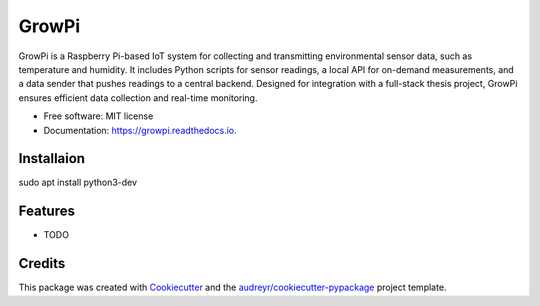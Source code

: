 ======
GrowPi
======


.. image:: https://img.shields.io/pypi/v/growpi.svg
        :target: https://pypi.python.org/pypi/growpi

.. image:: https://img.shields.io/travis/frankenwino/growpi.svg
        :target: https://travis-ci.com/frankenwino/growpi

.. image:: https://readthedocs.org/projects/growpi/badge/?version=latest
        :target: https://growpi.readthedocs.io/en/latest/?version=latest
        :alt: Documentation Status




GrowPi is a Raspberry Pi-based IoT system for collecting and transmitting environmental sensor data, such as temperature and humidity. It includes Python scripts for sensor readings, a local API for on-demand measurements, and a data sender that pushes readings to a central backend. Designed for integration with a full-stack thesis project, GrowPi ensures efficient data collection and real-time monitoring.


* Free software: MIT license
* Documentation: https://growpi.readthedocs.io.

Installaion
------------
sudo apt install python3-dev

Features
--------

* TODO

Credits
-------

This package was created with Cookiecutter_ and the `audreyr/cookiecutter-pypackage`_ project template.

.. _Cookiecutter: https://github.com/audreyr/cookiecutter
.. _`audreyr/cookiecutter-pypackage`: https://github.com/audreyr/cookiecutter-pypackage
